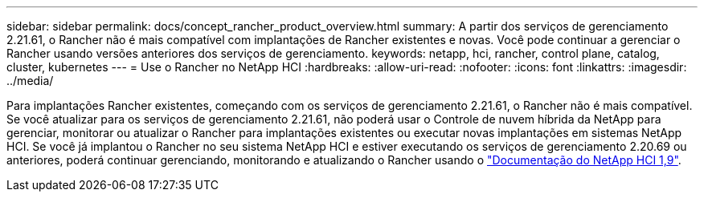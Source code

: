 ---
sidebar: sidebar 
permalink: docs/concept_rancher_product_overview.html 
summary: A partir dos serviços de gerenciamento 2.21.61, o Rancher não é mais compatível com implantações de Rancher existentes e novas. Você pode continuar a gerenciar o Rancher usando versões anteriores dos serviços de gerenciamento. 
keywords: netapp, hci, rancher, control plane, catalog, cluster, kubernetes 
---
= Use o Rancher no NetApp HCI
:hardbreaks:
:allow-uri-read: 
:nofooter: 
:icons: font
:linkattrs: 
:imagesdir: ../media/


[role="lead"]
Para implantações Rancher existentes, começando com os serviços de gerenciamento 2.21.61, o Rancher não é mais compatível. Se você atualizar para os serviços de gerenciamento 2.21.61, não poderá usar o Controle de nuvem híbrida da NetApp para gerenciar, monitorar ou atualizar o Rancher para implantações existentes ou executar novas implantações em sistemas NetApp HCI. Se você já implantou o Rancher no seu sistema NetApp HCI e estiver executando os serviços de gerenciamento 2.20.69 ou anteriores, poderá continuar gerenciando, monitorando e atualizando o Rancher usando o http://docs.netapp.com/us-en/hci19/docs/concept_rancher_product_overview.html["Documentação do NetApp HCI 1,9"^].
